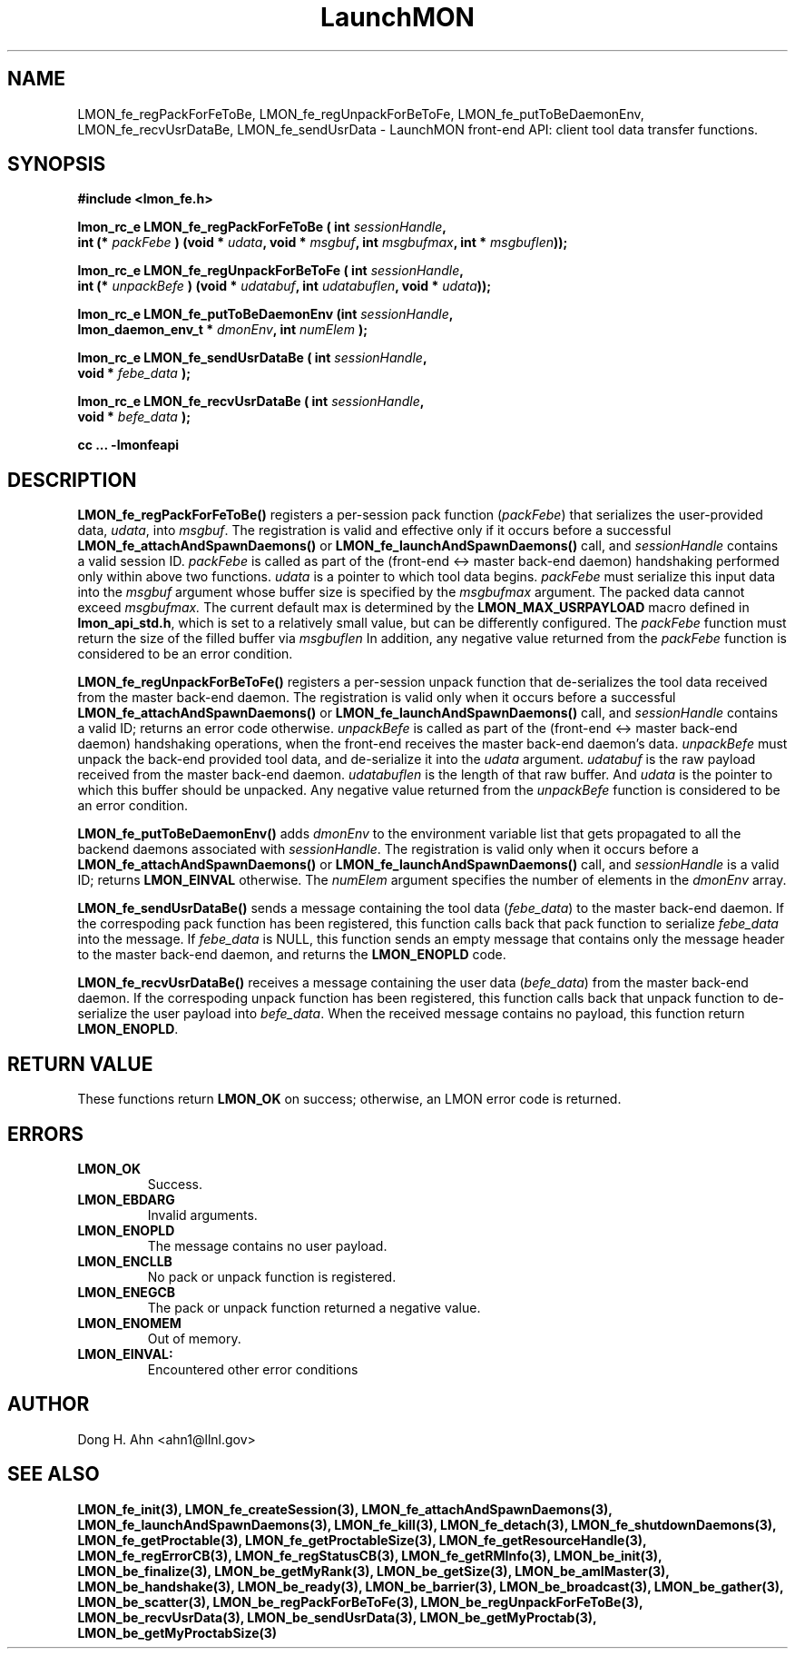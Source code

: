.TH LaunchMON 3 "FEBRUARY 2008" LaunchMON "LaunchMON Front-End API"

.SH NAME
LMON_fe_regPackForFeToBe, LMON_fe_regUnpackForBeToFe, LMON_fe_putToBeDaemonEnv, LMON_fe_recvUsrDataBe, LMON_fe_sendUsrData \- LaunchMON front-end API: client tool data transfer functions. 
.PP 

.SH SYNOPSIS
.nf
.B #include <lmon_fe.h>
.PP
.BI "lmon_rc_e LMON_fe_regPackForFeToBe ( int " sessionHandle ", "
.BI "  int (* " packFebe " ) (void * " udata ", void * " msgbuf ", int " msgbufmax ", int * " msgbuflen "));"
.PP
.BI "lmon_rc_e LMON_fe_regUnpackForBeToFe ( int " sessionHandle ", " 
.BI "  int (* " unpackBefe " ) (void * " udatabuf ", int " udatabuflen ", void * " udata "));"
.PP
.BI "lmon_rc_e LMON_fe_putToBeDaemonEnv (int " sessionHandle ", "
.BI "  lmon_daemon_env_t * " dmonEnv ", int " numElem " );"  
.PP
.BI "lmon_rc_e LMON_fe_sendUsrDataBe ( int " sessionHandle ", "
.BI "  void * " febe_data " );"  
.PP
.BI "lmon_rc_e LMON_fe_recvUsrDataBe ( int " sessionHandle ", "
.BI "  void * " befe_data " );"  
.PP
.B cc ... -lmonfeapi
.fi

.SH DESCRIPTION
\fBLMON_fe_regPackForFeToBe()\fR registers a per-session pack function 
(\fIpackFebe\fR) that serializes the user-provided data, \fIudata\fR,
into \fImsgbuf\fR.
The registration is valid and effective  
only if it occurs before a successful \fBLMON_fe_attachAndSpawnDaemons()\fR 
or \fBLMON_fe_launchAndSpawnDaemons()\fR call, and \fIsessionHandle\fR 
contains a valid session ID. \fIpackFebe\fR is called as part of the 
(front-end <-> master back-end daemon) handshaking performed only within 
above two functions.
\fIudata\fR is a pointer to which tool data begins. \fIpackFebe\fR must 
serialize this input data into the \fImsgbuf\fR argument whose buffer 
size is specified by the \fImsgbufmax\fR argument. The packed data 
cannot exceed \fImsgbufmax.\fR The current default max is determined by 
the \fBLMON_MAX_USRPAYLOAD\fR macro defined in \fBlmon_api_std.h\fR, which is 
set to a relatively small value, but can be differently configured. 
The \fIpackFebe\fR function must return the size of the filled buffer 
via \fImsgbuflen\fR 
In addition, any negative value
returned from the \fIpackFebe\fR function is considered to be an error condition.
.PP
\fBLMON_fe_regUnpackForBeToFe()\fR registers a per-session unpack function 
that de-serializes the tool data received from the master back-end daemon. 
The registration is valid only when it occurs before a successful
\fBLMON_fe_attachAndSpawnDaemons()\fR or \fBLMON_fe_launchAndSpawnDaemons()\fR call, 
and \fIsessionHandle\fR contains a valid ID; returns an error code otherwise. 
\fIunpackBefe\fR is called as part of the (front-end <-> master back-end daemon)
handshaking operations, when the front-end receives the master back-end 
daemon's data. \fIunpackBefe\fR must unpack the back-end provided tool data, 
and de-serialize it into the \fIudata\fR argument. 
\fIudatabuf\fR is the raw payload received from the master back-end daemon.
\fIudatabuflen\fR is the length of that raw buffer.
And \fIudata\fR is the pointer to which this buffer should be unpacked. 
Any negative value returned from the \fIunpackBefe\fR function
is considered to be an error condition.
.PP
\fBLMON_fe_putToBeDaemonEnv()\fR adds \fIdmonEnv\fR to the environment variable
list that gets propagated to all the backend daemons associated with \fIsessionHandle\fR. 
The registration is valid only when it occurs before a \fBLMON_fe_attachAndSpawnDaemons()\fR 
or \fBLMON_fe_launchAndSpawnDaemons()\fR call, and \fIsessionHandle\fR is a valid ID; 
returns \fBLMON_EINVAL\fR otherwise. The \fInumElem\fR argument specifies the number 
of elements in the \fIdmonEnv\fR array.
.PP
\fBLMON_fe_sendUsrDataBe()\fR sends a message containing 
the tool data (\fIfebe_data\fR) to the master back-end daemon. 
If the correspoding pack function has been registered, this
function calls back that pack function to serialize \fIfebe_data\fR
into the message.
If \fIfebe_data\fR is NULL, this function sends an empty message 
that contains only the message header to the master back-end daemon,
and returns the \fBLMON_ENOPLD\fR code.
.PP
\fBLMON_fe_recvUsrDataBe()\fR receives a message containing 
the user data (\fIbefe_data\fR) from the master back-end daemon. 
If the correspoding unpack function has been registered, this
function calls back that unpack function to de-serialize the 
user payload into \fIbefe_data\fR.
When the received message contains no payload, this function
return \fBLMON_ENOPLD\fR. 

.SH RETURN VALUE
These functions return \fBLMON_OK\fR on success; otherwise, an LMON error code 
is returned. 

.SH ERRORS
.TP
.B LMON_OK
Success.
.TP
.B LMON_EBDARG
Invalid arguments.
.TP
.B LMON_ENOPLD
The message contains no user payload.
.TP
.B LMON_ENCLLB
No pack or unpack function is registered.
.TP 
.B LMON_ENEGCB
The pack or unpack function returned a negative value.
.TP
.B LMON_ENOMEM
Out of memory. 
.TP
.B LMON_EINVAL:
Encountered other error conditions 

.SH AUTHOR
Dong H. Ahn <ahn1@llnl.gov>

.SH "SEE ALSO"
.BR LMON_fe_init(3),
.BR LMON_fe_createSession(3),
.BR LMON_fe_attachAndSpawnDaemons(3),
.BR LMON_fe_launchAndSpawnDaemons(3),
.BR LMON_fe_kill(3),
.BR LMON_fe_detach(3),
.BR LMON_fe_shutdownDaemons(3),
.BR LMON_fe_getProctable(3),
.BR LMON_fe_getProctableSize(3),
.BR LMON_fe_getResourceHandle(3),
.BR LMON_fe_regErrorCB(3),
.BR LMON_fe_regStatusCB(3),
.BR LMON_fe_getRMInfo(3),
.BR LMON_be_init(3),
.BR LMON_be_finalize(3),
.BR LMON_be_getMyRank(3),
.BR LMON_be_getSize(3),
.BR LMON_be_amIMaster(3),
.BR LMON_be_handshake(3),
.BR LMON_be_ready(3),
.BR LMON_be_barrier(3),
.BR LMON_be_broadcast(3),
.BR LMON_be_gather(3),
.BR LMON_be_scatter(3),
.BR LMON_be_regPackForBeToFe(3),
.BR LMON_be_regUnpackForFeToBe(3),
.BR LMON_be_recvUsrData(3),
.BR LMON_be_sendUsrData(3),
.BR LMON_be_getMyProctab(3),
.BR LMON_be_getMyProctabSize(3)
